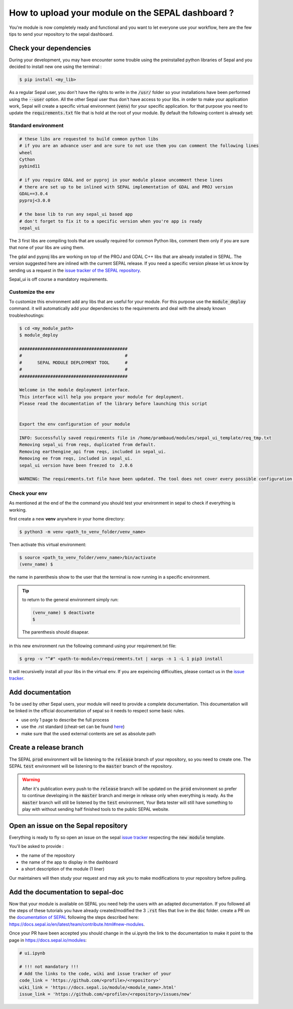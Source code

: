 How to upload your module on the SEPAL dashboard ? 
==================================================

You're module is now completely ready and functional and you want to let everyone use your workflow, here are the few tips to send your repository to the sepal dashboard. 

Check your dependencies 
-----------------------

During your development, you may have encounter some trouble  using the preinstalled python libraries of Sepal and you decided to install new one using the terminal :

.. code-block:: bash

    $ pip install <my_lib>

As a regular Sepal user, you don't have the rights to write in the :code:`/usr/` folder so your installations have been performed using the :code:`--user` option. All the other Sepal user thus don't have access to your libs. 
in order to make your application work, Sepal will create a specific virtual environment (:code:`venv`) for your specific application. for that purpose you need to update the :code:`requirements.txt` file that is hold at the root of your module. By default the following content is already set: 

Standard environment
^^^^^^^^^^^^^^^^^^^^
.. code-block:: console

    # these libs are requested to build common python libs 
    # if you are an advance user and are sure to not use them you can comment the following lines
    wheel
    Cython
    pybind11

    # if you require GDAL and or pyproj in your module please uncomment these lines
    # there are set up to be inlined with SEPAL implementation of GDAL and PROJ version
    GDAL==3.0.4
    pyproj<3.0.0

    # the base lib to run any sepal_ui based app 
    # don't forget to fix it to a specific version when you're app is ready
    sepal_ui
    
The 3 first libs are compiling tools that are usually required for common Python libs, comment them only if you are sure that none of your libs are using them. 

The gdal and pyproj libs are working on top of the PROJ and GDAL C++ libs that are already installed in SEPAL. The version suggested here are inlined with the current SEPAL release. If you need a specific version please let us know by sending us a request in the `issue tracker of the SEPAL repository <https://github.com/openforis/sepal/issues>`_.

Sepal_ui is off course a mandatory requirements.

Customize the env
^^^^^^^^^^^^^^^^^

To customize this environment add any libs that are useful for your module. For this purpose use the :code:`module_deploy` command. it will automatically add your dependencies to the requirements and deal with the already known troubleshoutings:

.. code-block:: console

    $ cd <my_module_path>
    $ module_deploy

    ##########################################
    #                                        #
    #      SEPAL MODULE DEPLOYMENT TOOL      #
    #                                        #
    ##########################################
    
    Welcome in the module deployment interface.
    This interface will help you prepare your module for deployment.
    Please read the documentation of the library before launching this script
    
    
    Export the env configuration of your module
    ‾‾‾‾‾‾‾‾‾‾‾‾‾‾‾‾‾‾‾‾‾‾‾‾‾‾‾‾‾‾‾‾‾‾‾‾‾‾‾‾‾‾‾
    INFO: Successfully saved requirements file in /home/prambaud/modules/sepal_ui_template/req_tmp.txt
    Removing sepal_ui from reqs, duplicated from default.
    Removing earthengine_api from reqs, included in sepal_ui.
    Removing ee from reqs, included in sepal_ui.
    sepal_ui version have been freezed to  2.0.6
    
    WARNING: The requirements.txt file have been updated. The tool does not cover every possible configuration so don't forget to check the final file before pushing to release

Check your env
^^^^^^^^^^^^^^

As mentioned at the end of the the command you should test your environment in sepal to check if everything is working. 

first create a new **venv** anywhere in your home directory: 

.. code-block:: console

    $ python3 -m venv <path_to_venv_folder/venv_name>
    
Then activate this virtual environment: 

.. code-block:: console

    $ source <path_to_venv_folder/venv_name>/bin/activate
    (venv_name) $
    
the name in parenthesis show to the user that the terminal is now running in a specific environment. 

.. tip::

    to return to the general environment simply run:
    
    .. code-block:: console
    
        (venv_name) $ deactivate
        $ 
        
    The parenthesis should disapear.
    
in this new environment run the following command using your requirement.txt file:

.. code-block:: console 

    $ grep -v "^#" <path-to-module>/requirements.txt | xargs -n 1 -L 1 pip3 install

It will recursivelly install all your libs in the virtual env. If you are expeincing difficulties, please contact us in the `issue tracker <https://github.com/12rambau/sepal_ui/issues>`_. 

Add documentation
-----------------

To be used by other Sepal users, your module will need to provide a complete documentation. This documentation will be linked in the official documentation of sepal so it needs to respect some basic rules.

- use only 1 page to describe the full process 
- use the .rst standard (cheat-set can be found `here <https://docutils.sourceforge.io/docs/user/rst/quickref.html#section-structure>`_)
- make sure that the used external contents are set as absolute path

Create a release branch 
-----------------------

The SEPAL :code:`prod` environment will be listening to the :code:`release` branch of your repository, so you need to create one. 
The SEPAL :code:`test` environment will be listening to the :code:`master` branch of the repository.

.. warning::

    After it's publication every push to the :code:`release` branch will be updated on the :code:`prod` environment so prefer to continue developing in the :code:`master` branch and merge in release only when everything is ready. As the :code:`master` branch will still be listened by the :code:`test` environment, Your Beta tester will still have something to play with without sending half finished tools to the public SEPAL website.

Open an issue on the Sepal repository 
-------------------------------------

Everything is ready to fly so open an issue on the sepal `issue tracker <https://github.com/openforis/sepal/issues>`_ respecting the :code:`new module` template. 

You'll be asked to provide : 

- the name of the repository 
- the name of the app to display in the dashboard
- a short description of the module (1 liner)

Our maintainers will then study your request and may ask you to make modifications to your repository before pulling. 

Add the documentation to sepal-doc 
----------------------------------

Now that your module is available on SEPAL you need help the users with an adapted documentation. If you followed all the steps of these tutorials you have already created/modified the 3 :code:`.rst` files that live in the :code:`doc` folder. create a PR on the `documentation of SEPAL <https://github.com/openforis/sepal-doc>`_ following the steps described here: `<https://docs.sepal.io/en/latest/team/contribute.html#new-modules>`_.

Once your PR have been accepted you should change in the ui.ipynb the link to the documentation to make it point to the page in `<https://docs.sepal.io/modules>`_:

.. code-block:: python 

    # ui.ipynb

    # !!! not mandatory !!! 
    # Add the links to the code, wiki and issue tracker of your
    code_link = 'https://github.com/<profile>/<repository>'
    wiki_link = 'https://docs.sepal.io/module/<module_name>.html'
    issue_link = 'https://github.com/<profile>/<repository>/issues/new'
